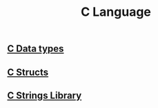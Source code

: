 :PROPERTIES:
:ID:       344a6979-ebed-4511-b94a-48ca5f6fe8f9
:END:
#+title: C Language

** [[id:d48623f8-fe54-4ef4-893a-23ecf86242b4][C Data types]]

** [[id:35370393-c62d-43e9-a91b-d692ac722b80][C Structs]]

** [[id:590b9353-8c80-49b0-9961-6de06388afb5][C Strings Library]]
